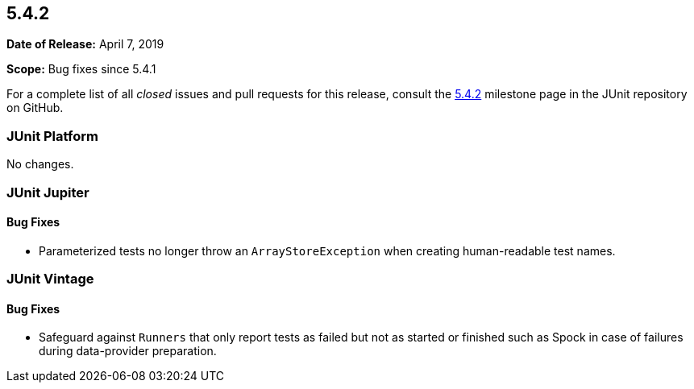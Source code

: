[[release-notes-5.4.2]]
== 5.4.2

*Date of Release:* April 7, 2019

*Scope:* Bug fixes since 5.4.1

For a complete list of all _closed_ issues and pull requests for this release, consult
the link:{junit5-repo}+/milestone/38?closed=1+[5.4.2] milestone page in the JUnit
repository on GitHub.


[[release-notes-5.4.2-junit-platform]]
=== JUnit Platform

No changes.


[[release-notes-5.4.2-junit-jupiter]]
=== JUnit Jupiter

==== Bug Fixes

* Parameterized tests no longer throw an `ArrayStoreException` when creating human-readable
  test names.


[[release-notes-5.4.2-junit-vintage]]
=== JUnit Vintage

==== Bug Fixes

* Safeguard against `Runners` that only report tests as failed but not as started or
  finished such as Spock in case of failures during data-provider preparation.
